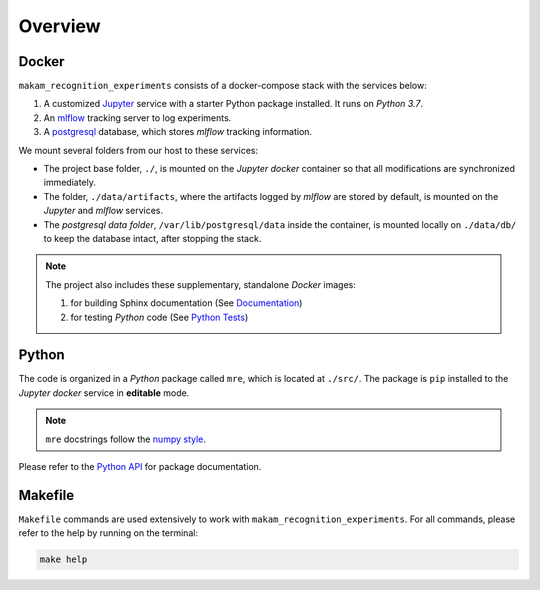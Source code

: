 *****************************************
Overview
*****************************************

Docker
=========================================

``makam_recognition_experiments`` consists of a docker-compose stack with the services below:

1. A customized `Jupyter <https://jupyter.org/>`__ service with a starter Python package installed. It runs on *Python 3.7*.
2. An `mlflow <https://mlflow.org/>`__ tracking server to log experiments.
3. A `postgresql <https://www.postgresql.org/>`__ database, which stores *mlflow* tracking information.

We mount several folders from our host to these services:

- The project base folder, ``./``, is mounted on the *Jupyter docker* container so that all modifications are synchronized immediately.
- The folder, ``./data/artifacts``, where the artifacts logged by *mlflow* are stored by default, is mounted on the *Jupyter* and *mlflow* services.
- The *postgresql data folder*, ``/var/lib/postgresql/data`` inside the container, is mounted locally on ``./data/db/`` to keep the database intact, after stopping the stack.

.. note::
   The project also includes these supplementary, standalone *Docker* images:

   1. for building Sphinx documentation (See `Documentation <04_documentation.html>`__)
   2. for testing *Python* code (See `Python Tests <05_test.html/#python>`__)

Python
=========================================

The code is organized in a *Python* package called ``mre``, which is located at ``./src/``. The package is ``pip`` installed to the *Jupyter docker* service in **editable** mode.

.. note::

   ``mre`` docstrings follow the `numpy style <https://numpydoc.readthedocs.io/en/latest/format.html>`__.

Please refer to the `Python API <modules.html>`__ for package documentation.

Makefile
=========================================

``Makefile`` commands are used extensively to work with ``makam_recognition_experiments``. For all commands, please refer to the help by running on the terminal:

.. code:: bash

   make help
